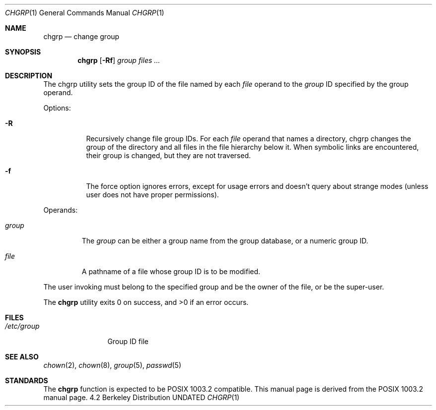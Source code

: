 .\" Copyright (c) 1983, 1990 The Regents of the University of California.
.\" All rights reserved.
.\"
.\" This code is derived from software contributed to Berkeley by
.\" the Institute of Electrical and Electronics Engineers, Inc.
.\"
.\" %sccs.include.redist.man%
.\"
.\"     @(#)chgrp.1	6.7 (Berkeley) %G%
.\"
.Dd 
.Dt CHGRP 1
.Os BSD 4.2
.Sh NAME
.Nm chgrp
.Nd change group
.Sh SYNOPSIS
.Nm chgrp
.Op Fl Rf
.Ar group
.Ar files ...
.Sh DESCRIPTION
The chgrp utility sets the group ID of the file named by each
.Ar file
operand to the
.Ar group
ID specified by the group operand.
.Pp
Options:
.Bl -tag -width Ds
.It Fl R
Recursively change file group IDs.
For each
.Ar file
operand that names a directory, chgrp changes the
group of the directory and all files in the file
hierarchy below it.
When symbolic links are encountered, their group is changed,
but they are not traversed.
.It Fl f
The force option ignores errors, except for usage errors and doesn't
query about strange modes (unless user does not have proper permissions).
.El
.Pp
Operands:
.Bl -tag -width group
.It Ar group
The
.Ar group
can be either a group name from the group database, or a numeric
group ID.
.It Ar file
A pathname of a file whose group ID is to be modified.
.El
.Pp
The user invoking
must belong
to the specified group and be the owner of the file, or be the super-user.
.Pp
The
.Nm chgrp
utility exits 0 on success, and >0 if an error occurs.
.Sh FILES
.Bl -tag -width /etc/group -compact
.It Pa /etc/group
Group ID file
.El
.Sh SEE ALSO
.Xr chown 2 ,
.Xr chown 8 ,
.Xr group 5 ,
.Xr passwd 5
.Sh STANDARDS
The
.Nm chgrp
function is expected to be POSIX 1003.2 compatible.
This manual page is derived from the POSIX 1003.2 manual page.
